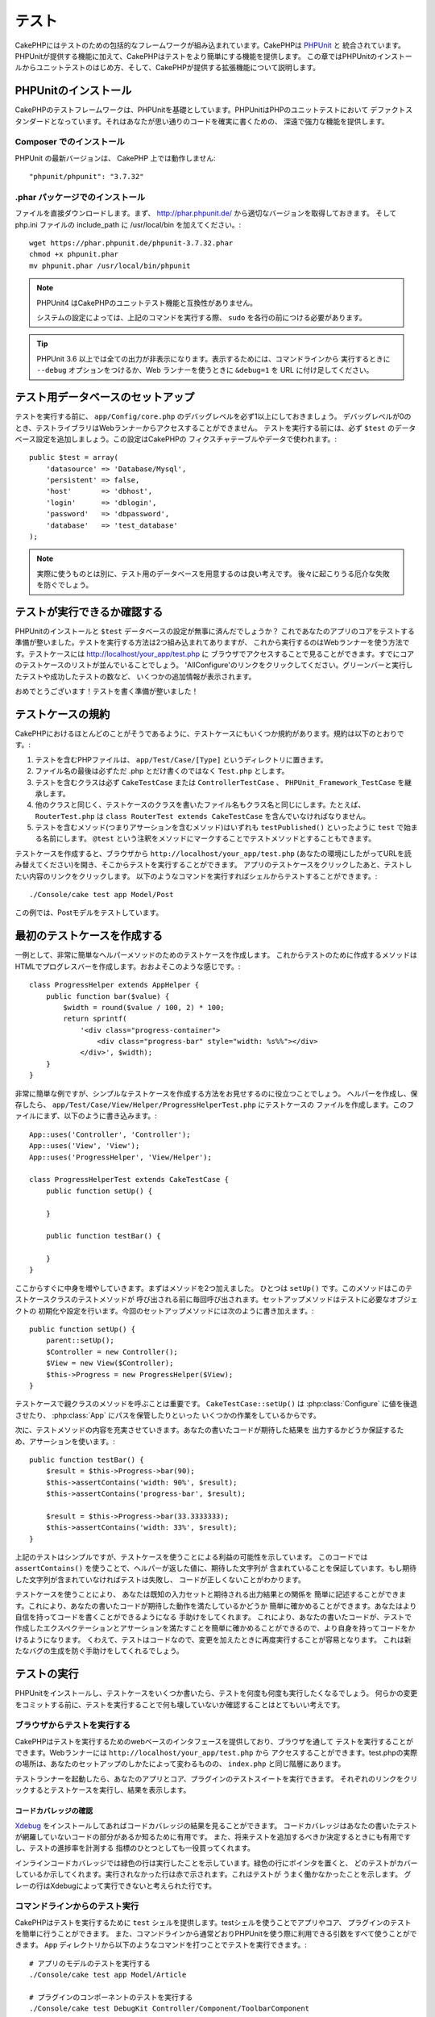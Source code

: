 テスト
######

CakePHPにはテストのための包括的なフレームワークが組み込まれています。CakePHPは `PHPUnit <http://phpunit.de>`_ と
統合されています。PHPUnitが提供する機能に加えて、CakePHPはテストをより簡単にする機能を提供します。
この章ではPHPUnitのインストールからユニットテストのはじめ方、そして、CakePHPが提供する拡張機能について説明します。

PHPUnitのインストール
=====================

CakePHPのテストフレームワークは、PHPUnitを基礎としています。PHPUnitはPHPのユニットテストにおいて
デファクトスタンダードとなっています。それはあなたが思い通りのコードを確実に書くための、
深遠で強力な機能を提供します。

Composer でのインストール
-------------------------
PHPUnit の最新バージョンは、 CakePHP 上では動作しません::

    "phpunit/phpunit": "3.7.32"

.phar パッケージでのインストール
--------------------------------

ファイルを直接ダウンロードします。まず、 http://phar.phpunit.de/ から適切なバージョンを取得しておきます。
そして php.ini ファイルの include_path に /usr/local/bin を加えてください。::

    wget https://phar.phpunit.de/phpunit-3.7.32.phar
    chmod +x phpunit.phar
    mv phpunit.phar /usr/local/bin/phpunit

.. note::

    PHPUnit4 はCakePHPのユニットテスト機能と互換性がありません。

    システムの設定によっては、上記のコマンドを実行する際、 ``sudo`` を各行の前につける必要があります。

.. tip::

    PHPUnit 3.6 以上では全ての出力が非表示になります。表示するためには、コマンドラインから
    実行するときに ``--debug`` オプションをつけるか、Web ランナーを使うときに ``&debug=1``
    を URL に付け足してください。

テスト用データベースのセットアップ
==================================

テストを実行する前に、 ``app/Config/core.php`` のデバッグレベルを必ず1以上にしておきましょう。
デバッグレベルが0のとき、テストライブラリはWebランナーからアクセスすることができません。
テストを実行する前には、必ず ``$test`` のデータベース設定を追加しましょう。この設定はCakePHPの
フィクスチャテーブルやデータで使われます。::

    public $test = array(
        'datasource' => 'Database/Mysql',
        'persistent' => false,
        'host'       => 'dbhost',
        'login'      => 'dblogin',
        'password'   => 'dbpassword',
        'database'   => 'test_database'
    );

.. note::

    実際に使うものとは別に、テスト用のデータベースを用意するのは良い考えです。
    後々に起こりうる厄介な失敗を防ぐでしょう。

テストが実行できるか確認する
============================

PHPUnitのインストールと ``$test`` データベースの設定が無事に済んだでしょうか？
これであなたのアプリのコアをテストする準備が整いました。テストを実行する方法は2つ組み込まれてありますが、
これから実行するのはWebランナーを使う方法です。テストケースには http://localhost/your_app/test.php に
ブラウザでアクセスすることで見ることができます。すでにコアのテストケースのリストが並んでいることでしょう。
'AllConfigure'のリンクをクリックしてください。グリーンバーと実行したテストや成功したテストの数など、
いくつかの追加情報が表示されます。

おめでとうございます！テストを書く準備が整いました！

テストケースの規約
==================

CakePHPにおけるほとんどのことがそうであるように、テストケースにもいくつか規約があります。規約は以下のとおりです。:

#. テストを含むPHPファイルは、 ``app/Test/Case/[Type]`` というディレクトリに置きます。
#. ファイル名の最後は必ずただ .php とだけ書くのではなく ``Test.php`` とします。
#. テストを含むクラスは必ず ``CakeTestCase`` または ``ControllerTestCase`` 、 ``PHPUnit_Framework_TestCase`` を継承します。
#. 他のクラスと同じく、テストケースのクラスを書いたファイル名もクラス名と同じにします。たとえば、 ``RouterTest.php`` は ``class RouterTest extends CakeTestCase`` を含んでいなければなりません。
#. テストを含むメソッド(つまりアサーションを含むメソッド)はいずれも ``testPublished()`` といったように ``test`` で始まる名前にします。 ``@test`` という注釈をメソッドにマークすることでテストメソッドとすることもできます。

テストケースを作成すると、ブラウザから ``http://localhost/your_app/test.php``
(あなたの環境にしたがってURLを読み替えてください)を開き、そこからテストを実行することができます。
アプリのテストケースをクリックしたあと、テストしたい内容のリンクをクリックします。
以下のようなコマンドを実行すればシェルからテストすることができます。::

    ./Console/cake test app Model/Post

この例では、Postモデルをテストしています。

最初のテストケースを作成する
============================

一例として、非常に簡単なヘルパーメソッドのためのテストケースを作成します。
これからテストのために作成するメソッドはHTMLでプログレスバーを作成します。おおよそこのような感じです。::

    class ProgressHelper extends AppHelper {
        public function bar($value) {
            $width = round($value / 100, 2) * 100;
            return sprintf(
                '<div class="progress-container">
                    <div class="progress-bar" style="width: %s%%"></div>
                </div>', $width);
        }
    }

非常に簡単な例ですが、シンプルなテストケースを作成する方法をお見せするのに役立つことでしょう。
ヘルパーを作成し、保存したら、 ``app/Test/Case/View/Helper/ProgressHelperTest.php`` にテストケースの
ファイルを作成します。このファイルにまず、以下のように書き込みます。::

    App::uses('Controller', 'Controller');
    App::uses('View', 'View');
    App::uses('ProgressHelper', 'View/Helper');

    class ProgressHelperTest extends CakeTestCase {
        public function setUp() {

        }

        public function testBar() {

        }
    }

ここからすぐに中身を増やしていきます。まずはメソッドを2つ加えました。
ひとつは ``setUp()`` です。このメソッドはこのテストケースクラスのテストメソッドが
呼び出される前に毎回呼び出されます。セットアップメソッドはテストに必要なオブジェクトの
初期化や設定を行います。今回のセットアップメソッドには次のように書き加えます。::

    public function setUp() {
        parent::setUp();
        $Controller = new Controller();
        $View = new View($Controller);
        $this->Progress = new ProgressHelper($View);
    }

テストケースで親クラスのメソッドを呼ぶことは重要です。 ``CakeTestCase::setUp()``
は :php:class:`Configure` に値を後退させたり、 :php:class:`App` にパスを保管したりといった
いくつかの作業をしているからです。

次に、テストメソッドの内容を充実させていきます。あなたの書いたコードが期待した結果を
出力するかどうか保証するため、アサーションを使います。::

    public function testBar() {
        $result = $this->Progress->bar(90);
        $this->assertContains('width: 90%', $result);
        $this->assertContains('progress-bar', $result);

        $result = $this->Progress->bar(33.3333333);
        $this->assertContains('width: 33%', $result);
    }

上記のテストはシンプルですが、テストケースを使うことによる利益の可能性を示しています。
このコードでは ``assertContains()`` を使うことで、ヘルパーが返した値に、期待した文字列が
含まれていることを保証しています。もし期待した文字列が含まれていなければテストは失敗し、
コードが正しくないことがわかります。

テストケースを使うことにより、 あなたは既知の入力セットと期待される出力結果との関係を
簡単に記述することができます。これにより、あなたの書いたコードが期待した動作を満たしているかどうか
簡単に確かめることができます。あなたはより自信を持ってコードを書くことができるようになる
手助けをしてくれます。
これにより、あなたの書いたコードが、テストで作成したエクスペクテーションとアサーションを満たすことを簡単に確かめることができるので、より自身を持ってコードをかけるようになります。
くわえて、テストはコードなので、変更を加えたときに再度実行することが容易となります。
これは新たなバグの生成を防ぐ手助けをしてくれるでしょう。

.. _running-tests:

テストの実行
============

PHPUnitをインストールし、テストケースをいくつか書いたら、テストを何度も何度も実行したくなるでしょう。
何らかの変更をコミットする前に、テストを実行することで何も壊していないか確認することはとてもいい考えです。

ブラウザからテストを実行する
----------------------------

CakePHPはテストを実行するためのwebベースのインタフェースを提供しており、ブラウザを通して
テストを実行することができます。Webランナーには ``http://localhost/your_app/test.php`` から
アクセスすることができます。test.phpの実際の場所は、あなたのセットアップのしかたによって変わるものの、
``index.php`` と同じ階層にあります。

テストランナーを起動したら、あなたのアプリとコア、プラグインのテストスイートを実行できます。
それぞれのリンクをクリックするとテストケースを実行し、結果を表示します。

コードカバレッジの確認
~~~~~~~~~~~~~~~~~~~~~~

`Xdebug <http://xdebug.org>`_ をインストールしてあればコードカバレッジの結果を見ることができます。
コードカバレッジはあなたの書いたテストが網羅していないコードの部分があるか知るために有用です。
また、将来テストを追加するべきか決定するときにも有用ですし、テストの進捗率を計測する
指標のひとつとしても一役買ってくれます。

.. |Code Coverage| image:: /_static/img/code-coverage.png

|Code Coverage|

インラインコードカバレッジでは緑色の行は実行したことを示しています。緑色の行にポインタを置くと、
どのテストがカバーしているか示してくれます。実行されなかった行は赤で示されます。これはテストが
うまく働かなかったことを示します。
グレーの行はXdebugによって実行できないと考えられた行です。

.. _run-tests-from-command-line:

コマンドラインからのテスト実行
------------------------------

CakePHPはテストを実行するために ``test`` シェルを提供します。testシェルを使うことでアプリやコア、
プラグインのテストを簡単に行うことができます。
また、コマンドラインから通常どおりPHPUnitを使う際に利用できる引数をすべて使うことができます。
``App`` ディレクトリから以下のようなコマンドを打つことでテストを実行できます。::

    # アプリのモデルのテストを実行する
    ./Console/cake test app Model/Article

    # プラグインのコンポーネントのテストを実行する
    ./Console/cake test DebugKit Controller/Component/ToolbarComponent

    # CakePHPのConfigueクラスのテストを実行する
    ./Console/cake test core Core/Configure

.. note::

    セッションと相互作用するテストを実行するときは、基本的に ``--stderr`` オプションを使うようにするとうまくいきます。
    これにより、 *headers_sent warning* によってテストが失敗する問題が解決するでしょう。

.. versionchanged:: 2.1
    ``test`` シェルは2.1で追加されました。 2.0の ``testsuite`` シェルは現在も利用できますが、
    こちらを使うことをおすすめします。

``test`` シェルはプロジェクトのルートディレクトリからも実行できます。このときは今実行できるす
べてのテストのリストを見ることができます。どちらのテストを実行するかは自由に選ぶことができます。::

    # プロジェクトのルートディレクトリでアプリのテストケースを実行する
    lib/Cake/Console/cake test app

    # プロジェクトのルートディレクトリで./myappのアプリケーションのテストを実行する
    lib/Cake/Console/cake test --app myapp app

テストケースのフィルタリング
~~~~~~~~~~~~~~~~~~~~~~~~~~~~

たくさんのテストケースがあると、その中からサブセットだけをテストしたいときや、失敗したテストだけを
実行したいときがあると思います。コマンドラインからテストメソッドをフィルタリングするときは以下のようにします。::

    ./Console/cake test core Console/ConsoleOutput --filter testWriteArray

実行したいテストメソッドは、大文字小文字を区別する正規表現を使ってフィルタリングすることができます。

コードカバレッジの生成
~~~~~~~~~~~~~~~~~~~~~~

コマンドラインからPHPUnitに組み込まれたコードカバレッジツールを用いて、コードカバレッジの
レポートを生成することができます。PHPUnitはカバレッジの結果を含む静的なHTMLファイルを
いくつか生成します。テストケースのカバレッジを生成するには以下のようにします。::

    ./Console/cake test app Model/Article --coverage-html webroot/coverage

カバレッジの結果はアプリケーションのwebrootディレクトリに配置されます。
これらのファイルには ``http://localhost/your_app/coverage`` からアクセスすることができます。

セッションを利用するテストの実行
~~~~~~~~~~~~~~~~~~~~~~~~~~~~~~~~

コマンドラインからセッションを利用するテストを実行するときは、 ``--stderr`` フラグを付ける必要があります。そうしないと、セッションが動作しない原因となります。
PHPUnitはデフォルトでは標準出力にテストの進行状況を出力しますが、
これによってPHPはヘッダが送信されたと認識するため、セッションの開始が妨害されます。
PHPUnitの出力先を標準エラーに切り替えることで、この問題を避けることができます。


テストケースのライフサイクルコールバック
========================================

テストケースは以下のようにいくつかのライフサイクルコールバックを持っており、テストの際に使うことができます。:

* ``setUp`` はテストメソッドの前に毎回呼ばれます。 テストされるオブジェクトの生成や、テストのためのデータの初期化に使われるべきです。 ``parent::setUp()`` を呼び出すのを忘れてはいけません。
* ``tearDown`` はテストメソッドの後に毎回呼ばれます。テストが完了した後のクリーンアップに使われるべきです。 ``parent::tearDown()`` を忘れてはいけません。
* ``setupBeforeClass`` はクラスのテストメソッドを実行する前に一度だけ呼ばれます。このメソッドは *static* でなければなりません。
* ``tearDownAfterClass`` はクラスのテストメソッドをすべて実行した後に一度だけ呼ばれます。このメソッドは *static* でなければなりません。

フィクスチャ
============

テストコードの挙動がデータベースやモデルに依存するとき、テストに使うためのテーブルを生成し、
一時的なデータをロードするために **フィクスチャ** を使うことができます。フィクスチャを使うことにより、
実際のアプリケーションに使われているデータに惑わされることなくテストができるというメリットがあります。
加えて、アプリケーションのためのコンテンツを実際に用意するより先にコードをテストすることができます。

このとき、CakePHPは設定ファイル  ``app/Config/database.php`` にある ``$test`` という名前の
データベース接続設定を使います。この接続が使えないときは例外が発生し、フィクスチャを使うことができません。

CakePHPはフィクスチャに基づいたテストケースを実行するにあたり、以下の動作をします。

#. 各フィクスチャで必要なテーブルを作成する
#. フィクスチャにデータが存在すれば、それをテーブルに投入する
#. テストメソッドを実行する
#. フィクスチャのテーブルを空にする
#. データベースからフィクスチャが作成していたテーブルを削除する

フィクスチャの作成
------------------

フィクスチャを作成するときは主にふたつのことを定義します。ひとつはどのようなフィールドを持った
テーブルを作成するか、もうひとつは初期状態でどのようなレコードをテーブルに配置するかです。
それでは最初のフィクスチャを作成してみましょう。この例ではArticleモデルのフィクスチャを作成します。
``app/Test/Fixture`` というディレクトリに ``ArticleFixture.php`` という名前のファイルを作成し、
以下のとおりに記述してください。::

    class ArticleFixture extends CakeTestFixture {

          // 任意。
          // 異なるテスト用データソースにフィクスチャを読み込む時にこのプロパティを指定してください。
          public $useDbConfig = 'test';
          public $fields = array(
              'id' => array('type' => 'integer', 'key' => 'primary'),
              'title' => array(
                'type' => 'string',
                'length' => 255,
                'null' => false
              ),
              'body' => 'text',
              'published' => array(
                'type' => 'integer',
                'default' => '0',
                'null' => false
              ),
              'created' => 'datetime',
              'updated' => 'datetime'
          );
          public $records = array(
              array(
                'id' => 1,
                'title' => 'First Article',
                'body' => 'First Article Body',
                'published' => '1',
                'created' => '2007-03-18 10:39:23',
                'updated' => '2007-03-18 10:41:31'
              ),
              array(
                'id' => 2,
                'title' => 'Second Article',
                'body' => 'Second Article Body',
                'published' => '1',
                'created' => '2007-03-18 10:41:23',
                'updated' => '2007-03-18 10:43:31'
              ),
              array(
                'id' => 3,
                'title' => 'Third Article',
                'body' => 'Third Article Body',
                'published' => '1',
                'created' => '2007-03-18 10:43:23',
                'updated' => '2007-03-18 10:45:31'
              )
          );
     }

``$useDbConfig`` プロパティはフィクスチャが使うデータソースの定義をします。
複数のデータソースを使うときは、モデルのデータソースと合わせてフィクスチャを
作るようにします。ただし、 ``test_`` というプレフィックスをつけてください。
たとえば、 ``mydb`` というデータソースを使うモデルの場合は、フィクスチャの
データソースを ``test_mydb`` とします。もし ``test_mydb`` の接続が
存在しなかったときは規定値として ``mydb`` がデータソースとして使われます。
テストを実行するときにテーブル名の衝突を避けるため、フィクスチャのデータソースには
``test`` の接頭辞が必ず付きます。

``$fields`` ではテーブルを構成するフィールドと、その定義を記述します。
フィールドの定義には :php:class:`CakeSchema` と同じ書式を使います。
テーブルの定義で特に重要な変数を以下に示します。

``type``
    CakePHPの内部型定義です。現在サポートしているのは以下の型です
        - ``string``: ``VARCHAR`` と対応
        - ``text``: ``TEXT`` と対応
        - ``integer``: ``INT`` と対応
        - ``float``: ``FLOAT`` と対応
        - ``datetime``: ``DATETIME`` と対応
        - ``timestamp``: ``TIMESTAMP`` と対応
        - ``time``: ``TIME`` と対応
        - ``date``: ``DATE`` と対応
        - ``binary``: ``BLOB`` と対応
``key``
    ``primary`` を設定するとフィールドに *field AUTO\_INCREMENT* と *PRIMARY KEY* が適用されます。
``length``
    フィールドが許容するサイズを設定します。
``null``
    ``true`` ( *NULL* を許容する)または ``false`` ( *NULL* を許容しない)のいずれかを設定します。
``default``
    フィールドの規定値を設定します。

フィクスチャのテーブルを作成してから、そのテーブルに投入するレコードを定義することができます。
``$records`` はレコードの配列であり、データの書式もとても簡単です。
``$records`` の各アイテムはひとつの行を表し、カラム名と値の連想配列で構成されます。
$records の持つ配列は各要素 **ごとに** ``$fields`` で指定した特定のキーを
持たなければならないことを覚えておいてください。あるフィールドの値を ``null`` と
したいときは、そのキーの値を ``null`` とします。

動的データとフィクスチャ
------------------------

レコードのフィクスチャをクラスプロパティとして定義すると、関数を使ったり、フィクスチャの定義に
他の動的なデータを使用することは易しいものではありません。
解決策として、 ``$records`` をフィクスチャクラスの関数 init() で定義するという方法があります。
たとえば、「created」と「updated」のタイムスタンプに今日の日付を反映させたいのであれば、
以下のようにするとよいでしょう。::

    class ArticleFixture extends CakeTestFixture {

        public $fields = array(
            'id' => array('type' => 'integer', 'key' => 'primary'),
            'title' => array('type' => 'string', 'length' => 255, 'null' => false),
            'body' => 'text',
            'published' => array('type' => 'integer', 'default' => '0', 'null' => false),
            'created' => 'datetime',
            'updated' => 'datetime'
        );

        public function init() {
            $this->records = array(
                array(
                    'id' => 1,
                    'title' => 'First Article',
                    'body' => 'First Article Body',
                    'published' => '1',
                    'created' => date('Y-m-d H:i:s'),
                    'updated' => date('Y-m-d H:i:s'),
                ),
            );
            parent::init();
        }
    }

``init()`` をオーバーライドするときは ``parent::init()`` を呼び出すのを忘れないようにしましょう。


テーブル情報とレコードのインポート
----------------------------------

アプリケーションに動作するモデルがあり、モデルが扱うテーブルに実際のデータがある場合、
そのデータとモデルをテストに使いたいと思うことがあるでしょう。
しかし、そのためにわざわざテーブルとフィクスチャの定義をすることは
二重の努力となってしまうでしょう。幸いにもCakePHPには、既存のモデルとテーブルから
特定のフィクスチャのテーブルとレコードを定義する方法があります。

例を見てみましょう。アプリケーション中に「Article」という名前のモデルがあり、
それが「articles」というテーブルにマップされているとします。前節で作成した
例のフィクスチャ(``app/Test/Fixture/ArticleFixture.php``)を、
次のように書き換えてください。::

    class ArticleFixture extends CakeTestFixture {
        public $import = 'Article';
    }

この構文は、「Article」モデルにリンクしたテーブルから、テーブル定義を読み込むよう
統合テストツール(test suite)に伝えます。モデルは、アプリケーションに存在する全てのものを扱えます。
上記の構文では「Article」のスキーマを読み込むだけなのでレコードを読み込みません。読み込むためには
コードを次のように変更してください。::

    class ArticleFixture extends CakeTestFixture {
        public $import = array('model' => 'Article', 'records' => true);
    }

一方、モデルが存在しないテーブルの場合はどうするのでしょうか。その場合、代わりにテーブルの情報を
読み込みよう定義することができます。例は次の通りです。::

    class ArticleFixture extends CakeTestFixture {
        public $import = array('table' => 'articles');
    }

この例では「articles」というテーブルから定義をインポートします。このときCakePHPは
「default」という名前のデータベース接続設定を使います。これを変更したい場合は
次のように書き換えます。::

    class ArticleFixture extends CakeTestFixture {
        public $import = array('table' => 'articles', 'connection' => 'other');
    }

CakePHP のデータベース接続においてテーブル名のプレフィックスが指定されていたら、テーブル情報を
取得するときにそのプレフィックスは自動的に使用されます。また、前述したふたつの例において、
レコードは読み込まれません。読み込むには、次のようにします。::

    class ArticleFixture extends CakeTestFixture {
        public $import = array('table' => 'articles', 'records' => true);
    }

既存のテーブルやモデルからテーブルの定義をインポートすることができますが、前節で紹介したように
フィクスチャに対して読み込むレコードを直接定義することができます。方法は例のとおりです。::

    class ArticleFixture extends CakeTestFixture {
        public $import = 'Article';
        public $records = array(
            array(
              'id' => 1,
              'title' => 'First Article',
              'body' => 'First Article Body',
              'published' => '1',
              'created' => '2007-03-18 10:39:23',
              'updated' => '2007-03-18 10:41:31'
            ),
            array(
              'id' => 2,
              'title' => 'Second Article',
              'body' => 'Second Article Body',
              'published' => '1',
              'created' => '2007-03-18 10:41:23',
              'updated' => '2007-03-18 10:43:31'
            ),
            array(
              'id' => 3,
              'title' => 'Third Article',
              'body' => 'Third Article Body',
              'published' => '1',
              'created' => '2007-03-18 10:43:23',
              'updated' => '2007-03-18 10:45:31'
            )
        );
    }

テストケースからのフィクスチャの読み込み
----------------------------------------

フィクスチャを作成したらそれらをテストで使いたくなることでしょう。
各テストケースではクエリの実行に際して必要となるモデルのフィクスチャをロードすることができます。
フィクスチャをロードするには、テストケースに ``$fixtures`` プロパティを設定します。::

    class ArticleTest extends CakeTestCase {
        public $fixtures = array('app.article', 'app.comment');
    }

上記の例では、「Article」と「Comment」フィクスチャをアプリケーションの
「Fixture」ディレクトリからロードします。同じようにCakePHPのコアや
プラグインからもロードすることができます。::

    class ArticleTest extends CakeTestCase {
        public $fixtures = array('plugin.debug_kit.article', 'core.comment');
    }

``core`` のプレフィックスを使えばCakePHPから、プラグイン名をプレフィックスとして使えば
その名前のプラグインからフィクスチャをロードします。

フィクスチャのロードは :php:attr:`CakeTestCase::$autoFixtures` を
``false`` に設定したあと、テストメソッドの中で
:php:meth:`CakeTestCase::loadFixtures()`:: を使ってを制御することもできます。::

    class ArticleTest extends CakeTestCase {
        public $fixtures = array('app.article', 'app.comment');
        public $autoFixtures = false;

        public function testMyFunction() {
            $this->loadFixtures('Article', 'Comment');
        }
    }

2.5.0 から、サブディレクトリ中のフィクスチャをロードできます。複数ディレクトリを使用することは、
大規模なアプリケーションで、フィクスチャを整理しやすくします。
サブディレクトリ中のフィクスチャをロードするためには、フィクスチャ名にサブディレクトリを加えてください::

    class ArticleTest extends CakeTestCase {
        public $fixtures = array('app.blog/article', 'app.blog/comment');
    }

上記の例では、両方のフィクスチャは、 ``App/Test/Fixture/blog/`` からロードされます。

.. versionchanged:: 2.5
    2.5.0 から、サブディレクトリ中のフィクスチャをロードできます。

モデルのテスト
==============

まず ``app/Model/Article.php`` に「Article」モデルを定義しましょう。以下のように記述します。::

    class Article extends AppModel {
        public function published($fields = null) {
            $params = array(
                'conditions' => array(
                    $this->name . '.published' => 1
                ),
                'fields' => $fields
            );

            return $this->find('all', $params);
        }
    }

このモデルの機能をテストするために、このモデルの定義とフィクスチャを使って
テストのセットアップを行います。CakePHPのテストスイートはテストの独立性を
確保するため、ごく最小限のファイルしかロードしません。
そこで、まずはモデルをロードするところからはじめなければなりません。
この場合、すでに定義した「Article」モデルのことを指します。

それでは ``ArticleTest.php`` というファイルを ``app/Test/Case/Model``
というディレクトリに作成し、以下のように記述しましょう。::

    App::uses('Article', 'Model');

    class ArticleTest extends CakeTestCase {
        public $fixtures = array('app.article');
    }

このテストケースでは ``$fixtures`` にこの章で今まで定義してきたフィクスチャを設定します。
クエリを実行するにあたり、必要なフィクスチャをすべてインクルードするのを忘れないでください。

.. note::

    ``$useDbConfig`` プロパティを指定することで、テストモデルの
    データベースをオーバーライドできます。テーブルが正しいデータベースで
    生成されるように、関連するフィクスチャが同じ値を使うことを確認してください。

テストメソッドの作成
----------------------

それでは「Article」モデルの「published()」メソッドのためのテストメソッドを書き加えます。
``app/Test/Case/Model/ArticleTest.php`` を編集して、以下のようにしてください。::

    App::uses('Article', 'Model');

    class ArticleTest extends CakeTestCase {
        public $fixtures = array('app.article');

        public function setUp() {
            parent::setUp();
            $this->Article = ClassRegistry::init('Article');
        }

        public function testPublished() {
            $result = $this->Article->published(array('id', 'title'));
            $expected = array(
                array('Article' => array('id' => 1, 'title' => 'First Article')),
                array('Article' => array('id' => 2, 'title' => 'Second Article')),
                array('Article' => array('id' => 3, 'title' => 'Third Article'))
            );

            $this->assertEquals($expected, $result);
        }
    }

``testPublished()`` というメソッドを追加したのがお分かりでしょう。
まず ``Article`` モデルのインスタンスを作成し、次に ``published()`` メソッドを実行します。
``$expected`` には、初期状態でどのようなレコードが「articles」テーブルに投入されているかを
知っている上で、期待する値として適切なものを設定します。
実行結果と期待した値が同じであるかは ``assertEquals`` メソッドを使ってテストします。
:ref:`running-tests` には、テストケースを実行するためのより詳しい情報があります。

.. note::

    テストのためにモデルをセットアップするときは、テスト用のデータベース接続を
    使うようにするために必ず ``ClassRegistry::init('YourModelName');``
    を使ってください。

モデルのメソッドのモック化
--------------------------

テストを記述しているとき、モデルのモックメソッドが欲しくなるときがあるでしょう。
モデルのテストモックを作成するために ``getMockForModel`` を使いましょう。
このメソッドは、モック自体のプロパティが反映されてしまう問題を回避します。::

    public function testSendingEmails() {
        $model = $this->getMockForModel('EmailVerification', array('send'));
        $model->expects($this->once())
            ->method('send')
            ->will($this->returnValue(true));

        $model->verifyEmail('test@example.com');
    }

.. versionadded:: 2.3
    CakeTestCase::getMockForModel() は 2.3 で追加されました。

コントローラーのテスト
======================

ヘルパーやモデル、コンポーネントも同様に、CakePHPは ``ControllerTestCase`` という
コントローラーのテストに特化したクラスを提供します。
このクラスをコントローラーのテストケースの親クラスとすることで、
コントローラーのテストケースを ``testAction()`` というメソッドでより簡単にすることができます。
``ControllerTestCase`` は擬似的にコンポーネントやモデルを動かすだけでなく、
:php:meth:`~Controller::redirect()` のように潜在的にテストが難しいメソッドの
テストも簡単にしてくれます。

下記のように、「Article」モデルに対応した典型的なコントローラーがあるとします。::

    class ArticlesController extends AppController {
        public $helpers = array('Form', 'Html');

        public function index($short = null) {
            if (!empty($this->request->data)) {
                $this->Article->save($this->request->data);
            }
            if (!empty($short)) {
                $result = $this->Article->find('all', array('id', 'title'));
            } else {
                $result = $this->Article->find('all');
            }

            if (isset($this->params['requested'])) {
                return $result;
            }

            $this->set('title', 'Articles');
            $this->set('articles', $result);
        }
    }

ディレクトリ ``app/Test/Case/Controller`` に ``ArticlesControllerTest.php``
というファイルを作成し、次のように記述します。::

    class ArticlesControllerTest extends ControllerTestCase {
        public $fixtures = array('app.article');

        public function testIndex() {
            $result = $this->testAction('/articles/index');
            debug($result);
        }

        public function testIndexShort() {
            $result = $this->testAction('/articles/index/short');
            debug($result);
        }

        public function testIndexShortGetRenderedHtml() {
            $result = $this->testAction(
               '/articles/index/short',
                array('return' => 'contents')
            );
            debug($result);
        }

        public function testIndexShortGetViewVars() {
            $result = $this->testAction(
                '/articles/index/short',
                array('return' => 'vars')
            );
            debug($result);
        }

        public function testIndexPostData() {
            $data = array(
                'Article' => array(
                    'user_id' => 1,
                    'published' => 1,
                    'slug' => 'new-article',
                    'title' => 'New Article',
                    'body' => 'New Body'
                )
            );
            $result = $this->testAction(
                '/articles/index',
                array('data' => $data, 'method' => 'post')
            );
            debug($result);
        }
    }

この例はコントローラーのテストにtestActionを使う方法のいくつかを示しています。
``testAction`` の第１引数は常にテストするURLを取ります。CakePHPはリクエストを作成し、
コントローラーとアクションにディスパッチします。

``redirect()`` を含むアクションやリダイレクトに従う他のコードをテストするときは、
リダイレクトの際returnすることは通常良い考えです。
この理由はテスト中、 ``redirect()`` がmockされており、通常通り終了しないからです。
そしてあなたのコードを終了する代わりに、リダイレクトを追跡して実行を継続します。
例を示します。::

    class ArticlesController extends AppController {
        public function add() {
            if ($this->request->is('post')) {
                if ($this->Article->save($this->request->data)) {
                    $this->redirect(array('action' => 'index'));
                }
            }
            // more code
        }
    }

上記のコードをテストすると、リダイレクトに到達したにもかかわらず ``// more code`` が
実行されてしまいます。代わりに、このようなコードを書くべきです。::

    class ArticlesController extends AppController {
        public function add() {
            if ($this->request->is('post')) {
                if ($this->Article->save($this->request->data)) {
                    return $this->redirect(array('action' => 'index'));
                }
            }
            // more code
        }
    }

この例ではメソッドがリダイレクトに到達した際にreturnするので、 ``// more code`` は実行されません。

GETリクエストのシミュレート
---------------------------

上の例の ``testIndexPostData()`` では、 ``testAction()`` はPOSTだけでなく
GETリクエストのアクションとしても使えます。``data`` キーによって
POSTされるであろう値を設定します。規定ではすべてのリクエストはPOSTと扱われます。
GETリクエストをシミュレートしたい場合は ``method`` キーを設定します。::

    public function testAdding() {
        $data = array(
            'Post' => array(
                'title' => 'New post',
                'body' => 'Secret sauce'
            )
        );
        $this->testAction('/posts/add', array('data' => $data, 'method' => 'get'));
        // some assertions.
    }

``data`` キーはGETリクエストのクエリ文字列のパラメータをシミュレートするときに使われます。

returnする値の選択
------------------

コントローラーのアクションが成功したかどうかを調査する方法はいくつかから選択することができます。
それぞれは違った方法であなたのコードが期待した動きをしているか保証するための手段を提供します。

* ``vars`` ビューの値を取得します。
* ``view`` レイアウト以外の描画されるビューを取得します。
* ``contents`` レイアウトを含む描画されるビューを取得します。
* ``result`` コントローラーのアクションが返す値を取得します。requestAction メソッドのテストに対して有用です。

規定値は ``result`` です。 戻り値の属性を ``result`` 以外にしない限り、
テストケース内で他の種類の戻り値の属性にアクセスすることができます。::

    public function testIndex() {
        $this->testAction('/posts/index');
        $this->assertInternalType('array', $this->vars['posts']);
    }


テストアクションによるモックの使用
----------------------------------

コンポーネントやモデルの一部または全部をモックにより置き換えたい時があるでしょう。
そういったときは :php:meth:`ControllerTestCase::generate()` を使うとよいでしょう。
``generate()`` はコントローラーにおいてモックを作成する強力なワークアウトを持ちます。
テストで使われるコントローラーを決定したら、同時にモデルとコンポーネントの
モックを生成できます。::

    $Posts = $this->generate('Posts', array(
        'methods' => array(
            'isAuthorized'
        ),
        'models' => array(
            'Post' => array('save')
        ),
        'components' => array(
            'RequestHandler' => array('isPut'),
            'Email' => array('send'),
            'Session'
        )
    ));

上の例では ``isAuthorized`` というメソッドをスタブにしている ``PostsController`` のモックを作成しました。
付属されたPostモデルはスタブの ``save()`` メソッドを持っていて、
付属されたコンポーネントも、めいめいにスタブされたメソッドを持っています。
上の例での Session のように、メッソドがパスしないことにより、すべてのクラスのスタブを選ぶことができます。

生成されたコントローラーはテストのために自動的に使われます。
自動的な生成を有効にするには、テストケースの ``autoMock`` という変数にtrueを設定します。
``autoMock`` がfalseであれば、オリジナルのコントローラーがテストに使われるでしょう。

生成されたコントローラーのレスポンスオブジェクトは、
常にヘッダーを送信しないモックを使って置き換えられます。
``generate()`` か ``testAction()`` を使ったあとは、 ``$this->controller`` から
コントローラーのオブジェクトにアクセスできます。

より複雑な例
------------

もっとも単純なフォームでは、 ``testAction()`` は作成したテスト用コントローラーや、
モックされたすべてのモデルやコンポーネントを含め自動的に作成されたものを使い、
``PostsController::index()`` を実行します。
テストの結果は ``vars`` や ``contents`` 、 ``view`` 、 ``return`` といった
プロパティに格納されます。送信されたヘッダー情報には ``headers`` から
アクセスすることができ、リダイレクトを確認することができます。::

    public function testAdd() {
        $Posts = $this->generate('Posts', array(
            'components' => array(
                'Session',
                'Email' => array('send')
            )
        ));
        $Posts->Session
            ->expects($this->once())
            ->method('setFlash');
        $Posts->Email
            ->expects($this->once())
            ->method('send')
            ->will($this->returnValue(true));

        $this->testAction('/posts/add', array(
            'data' => array(
                'Post' => array('title' => 'New Post')
            )
        ));
        $this->assertContains('/posts', $this->headers['Location']);
    }

    public function testAddGet() {
        $this->testAction('/posts/add', array(
            'method' => 'GET',
            'return' => 'contents'
        ));
        $this->assertRegExp('/<html/', $this->contents);
        $this->assertRegExp('/<form/', $this->view);
    }


ここでは、 ``testAction()`` と ``generate()`` メソッドの少々複雑な使用例を示しています。
まず、テストするコントローラーを作成し、 :php:class:`SessionComponent` をモックします。
SessionComponent がモックされたことで、それを用いたテストメソッドの実行が可能となります。

``PostsController::add()`` がindexにリダイレクトを実行し、
メールを送信したあと、flashメッセージを設定すればテストは合格です。
例のために、レンダリングされたコンテンツ全体を確かめることでレイアウトがロードされたか、
また、formタグのためにビューをチェックするかどうかを確認するため、同様にチェックします。
見てのとおり、コントローラーをテストする自由度と、モックを扱う容易さは、
これらの変更により大きく拡張されます。

静的メソッドを使うモックを用いてコントローラーのテストをするときは、
モックに期待する値を登録する別のメソッドを用います。
たとえば :php:meth:`AuthComponent::user()` のモックを使いたい場合は以下のようにします。::

    public function testAdd() {
        $Posts = $this->generate('Posts', array(
            'components' => array(
                'Session',
                'Auth' => array('user')
            )
        ));
        $Posts->Auth->staticExpects($this->any())
            ->method('user')
            ->with('id')
            ->will($this->returnValue(2));
    }

``staticExpects`` を使うことにより、コンポーネントやモデルの静的メソッドをモック、
操作することができるようになります。

JSONを返すコントローラーのテスト
--------------------------------

JSONはWebサービスの構築において、とても馴染み深く、かつ基本的なフォーマットです。
CakePHPを用いたWebサービスのエンドポイントのテストはとてもシンプルです。
JSONを返すコントローラーの簡単な例を示します。::

    class MarkersController extends AppController {
        public $autoRender = false;
        public function index() {
            $data = $this->Marker->find('first');
            $this->response->body(json_encode($data));
        }
    }

Webサービスが適切なレスポンスを返しているか確認するテストを作成しましょう。
``app/Test/Case/Controller/MarkersControllerTest.php`` というファイルを以下のように作成します。::

    class MarkersControllerTest extends ControllerTestCase {
        public function testIndex() {
            $result = $this->testAction('/markers/index.json');
            $result = json_decode($result, true);
            $expected = array(
                'Marker' => array('id' => 1, 'lng' => 66, 'lat' => 45),
            );
            $this->assertEquals($expected, $result);
        }
    }

ビューのテスト
==============

一般的に、ほとんどのアプリケーションは、直接HTMLコードをテストしません。
そのため、多くの場合、テストは壊れやすく、メンテナンスが困難になっています。
:php:class:`ControllerTestCase` を使用して機能テストを書くときに 'view' に ``return`` オプションを設定することで、\
レンダリングされたビューの内容を調べることができます。
これによりビューの内容をテストすることは可能ですが、\
より堅牢でメンテナンスしやすい統合/ビューテストは
`Selenium webdriver <http://seleniumhq.org>`_ のようなツールを使うことで実現できます。

コンポーネントのテスト
======================

``PagematronComponent`` というコンポーネントがアプリケーションにあったとしましょう。
このコンポーネントは、このコンポーネントを使用している全てのコントローラーにおいて、
ページネーションの limit 値を設定する手助けをします。例としてコンポーネントが、
``app/Controller/Component/PagematronComponent.php`` にあったとします。::

    class PagematronComponent extends Component {
        public $Controller = null;

        public function startup(Controller $controller) {
            parent::startup($controller);
            $this->Controller = $controller;
            // コントローラがページネーションを使っているか確かめる
            if (!isset($this->Controller->paginate)) {
                $this->Controller->paginate = array();
            }
        }

        public function adjust($length = 'short') {
            switch ($length) {
                case 'long':
                    $this->Controller->paginate['limit'] = 100;
                break;
                case 'medium':
                    $this->Controller->paginate['limit'] = 50;
                break;
                default:
                    $this->Controller->paginate['limit'] = 20;
                break;
            }
        }
    }

ページネーションの ``limit`` 値がコンポーネントの ``adjust`` メソッドによって
正しく設定されているかテストを書くことができます。このように
``app/Test/Case/Controller/Component/PagematronComponentTest.php`` というファイルを作成します。::

    App::uses('Controller', 'Controller');
    App::uses('CakeRequest', 'Network');
    App::uses('CakeResponse', 'Network');
    App::uses('ComponentCollection', 'Controller');
    App::uses('PagematronComponent', 'Controller/Component');

    // テストの対象となる偽物のコントローラ
    class TestPagematronController extends Controller {
        public $paginate = null;
    }

    class PagematronComponentTest extends CakeTestCase {
        public $PagematronComponent = null;
        public $Controller = null;

        public function setUp() {
            parent::setUp();
            // コンポーネントと偽のテストコントローラをセットアップする
            $Collection = new ComponentCollection();
            $this->PagematronComponent = new PagematronComponent($Collection);
            $CakeRequest = new CakeRequest();
            $CakeResponse = new CakeResponse();
            $this->Controller = new TestPagematronController($CakeRequest, $CakeResponse);
            $this->PagematronComponent->startup($this->Controller);
        }

        public function testAdjust() {
            // 異なる値の設定を用いてadjustメソッドをテストする
            $this->PagematronComponent->adjust();
            $this->assertEquals(20, $this->Controller->paginate['limit']);

            $this->PagematronComponent->adjust('medium');
            $this->assertEquals(50, $this->Controller->paginate['limit']);

            $this->PagematronComponent->adjust('long');
            $this->assertEquals(100, $this->Controller->paginate['limit']);
        }

        public function tearDown() {
            parent::tearDown();
            // 終了した後のお掃除
            unset($this->PagematronComponent);
            unset($this->Controller);
        }
    }

ヘルパーのテスト
================

ヘルパークラスも十分な量のロジックが構築されているのであれば、
テストケースによって機能を満たしているか確認することは重要です。

はじめに、テストのための例として、ヘルパーを作成します。 ``CurrencyRendererHelper`` は、
ビューで通貨の表示を補助するための、 ``usd()`` という唯一の単純なメソッドを持っています。::

    // app/View/Helper/CurrencyRendererHelper.php
    class CurrencyRendererHelper extends AppHelper {
        public function usd($amount) {
            return 'USD ' . number_format($amount, 2, '.', ',');
        }
    }

このメソッドは、小数点以下2桁を表示し、小数点としてドット、3桁ごとの区切りとして
カンマを使用するフォーマットで数字を表し、さらに'USD'という文字列を数字の先頭に置きます。

それではテストを作成します。::

    // app/Test/Case/View/Helper/CurrencyRendererHelperTest.php

    App::uses('Controller', 'Controller');
    App::uses('View', 'View');
    App::uses('CurrencyRendererHelper', 'View/Helper');

    class CurrencyRendererHelperTest extends CakeTestCase {
        public $CurrencyRenderer = null;

        // ここでヘルパーをインスタンス化する
        public function setUp() {
            parent::setUp();
            $Controller = new Controller();
            $View = new View($Controller);
            $this->CurrencyRenderer = new CurrencyRendererHelper($View);
        }

        // usd()関数をテストする
        public function testUsd() {
            $this->assertEquals('USD 5.30', $this->CurrencyRenderer->usd(5.30));

            // 常に小数点第二桁までになるべき
            $this->assertEquals('USD 1.00', $this->CurrencyRenderer->usd(1));
            $this->assertEquals('USD 2.05', $this->CurrencyRenderer->usd(2.05));

            // 千倍当たりの区切り文字をテスト
            $this->assertEquals('USD 12,000.70', $this->CurrencyRenderer->usd(12000.70));
        }
    }

ここで、 ``usd()`` を異なるパラメータで呼び出すことで、このテストスイートは
期待した値と同じ値を返しているかを確かめています。

ファイルに保存しテストを実行します。これにより、グリーンバーと
1つのテスト、4つのアサーションに成功したことを指し示すメッセージを見ることができるでしょう。

テストスイートの作成
====================

いくつかのテストを同時に実行したいときはテストスイートを作成することができます。テストスイートはいくつかの
テストケースから構成されています。
``CakeTestSuite`` は少しばかりですがファイルシステムをベースに簡単にテストスイートを作成するための
メソッドを提供します。
すべてのモデルに対してのテストスイートを作成したいときは、 ``app/Test/Case/AllModelTest.php`` を作成します。
内容は以下のとおりです。::

    class AllModelTest extends CakeTestSuite {
        public static function suite() {
            $suite = new CakeTestSuite('All model tests');
            $suite->addTestDirectory(TESTS . 'Case/Model');
            return $suite;
        }
    }

上のコードは ``/app/Test/Case/Model/`` のフォルダ以下に見つかったテストケースをすべてグループ化します。
個別にファイルを追加するときは ``$suite->addTestFile($filename);`` を使います。
あるディレクトリから再帰的にすべてのテストをグループ化する場合は以下のようにします。::

    $suite->addTestDirectoryRecursive(TESTS . 'Case/Model');

この例では、 ``app/Test/Case/Model`` のディレクトリ以下のすべてのテストをグループ化します。
アプリケーションのテストをすべて実行するスイートを構築するためにテストスイートを使用することができます。::

    class AllTestsTest extends CakeTestSuite {
        public static function suite() {
            $suite = new CakeTestSuite('All tests');
            $suite->addTestDirectoryRecursive(TESTS . 'Case');
            return $suite;
        }
    }

そして、コマンドライン上でこのテストを実行することができます。::

    $ Console/cake test app AllTests

プラグインのテスト作成
======================

プラグインのテストは、プラグインのフォルダ内の指定されたディレクトリに作成します。::

    /app
        /Plugin
            /Blog
                /Test
                    /Case
                    /Fixture

これらは通常のテストと同じように実行できますが、クラスをインポートするときにプラグインの
命名規則を使うことを覚えておいてください。
これはこの本のプラグインの章で紹介した ``BlogPost`` モデルのテストケースの例です。
他のテストとの違いは、最初の行で'Blog.BlogPost'をインポートしているところです。
またプラグインのフィクスチャも ``plugin.blog.blog_post`` というプレフィックスをつける必要があります。::

    App::uses('BlogPost', 'Blog.Model');

    class BlogPostTest extends CakeTestCase {

        // プラグインのフィクスチャは /app/Plugin/Blog/Test/Fixture/ に配置される
        public $fixtures = array('plugin.blog.blog_post');
        public $BlogPost;

        public function testSomething() {
            // ClassRegistry はテスト用のデータベースコネクションをモデルが使うようにしてくれる
            $this->BlogPost = ClassRegistry::init('Blog.BlogPost');

            // その他の有用なテストをここに書く
            $this->assertTrue(is_object($this->BlogPost));
        }
    }

アプリケーションのテストでプラグインのフィクスチャを使いたいときは、 ``$fixtures`` の
配列で ``plugin.pluginName.fixtureName`` という構文を使うことで参照できます。

Jenkinsによるインテグレーション
===============================

`Jenkins <http://jenkins-ci.org>`_ は継続的インテグレーションサービスで、テストケースの自動化を手助けしてくれます。
これにより、すべてのテストをパスし続けていることを保証し、あなたのアプリケーションをいつでもデプロイできる
状態にしてくれます。

CakePHPとJenkinsはかなり簡単にインテグレーションすることができます。
ここでの解説は、すでにUnixライクな環境にJenkinsがインストールされていて、管理者権限を持つことが
できる状態を前提とします。また、ジョブの作成とビルドの方法も知っているものとします。もしわからない場合は
`Jenkins documentation <http://jenkins-ci.org/>`_ または
`Jenkins Wiki日本語版 <https://wiki.jenkins-ci.org/display/JA/Jenkins>`_ を参考にしてください。

ジョブの作成
------------

アプリケーションのためのジョブを作成することから始めてください。次に、Jenkinsがあなたのコードに
アクセスできるように、リポジトリと接続します。

テスト用データベースの設定の追加
--------------------------------

Jenkinsのために別のデータベースを用意するのは、初歩的な問題を回避するためには良い考えです。
一度Jenkinsがアクセスできる(通常はlocalhostの)データベースサーバに新しくデータベースを作成しました。
以下のような *シェルスクリプトの実行* をビルドに加えてください。::

    cat > app/Config/database.php <<'DATABASE_PHP'
    <?php
    class DATABASE_CONFIG {
        public $test = array(
            'datasource' => 'Database/Mysql',
            'host'       => 'localhost',
            'database'   => 'jenkins_test',
            'login'      => 'jenkins',
            'password'   => 'cakephp_jenkins',
            'encoding'   => 'utf8'
        );
    }
    DATABASE_PHP

これにより、Jenkinsが要求する正しいデータベース設定が常にあることを保証してくれます。
他の設定ファイルにも同じことをしておきましょう。ときどきビルドする前ごとに、データベースをdropし、
再度createするとよいでしょう。
一度ビルドに失敗すると、立て続けに起きるであろう失敗の連鎖を断ち切ってくれるはずです。

さらに以下の *シェルスクリプトの実行* をビルドに加えてください。::

    mysql -u jenkins -pcakephp_jenkins -e 'DROP DATABASE IF EXISTS jenkins_test; CREATE DATABASE jenkins_test';

テストの追加
------------

また別の *シェルスクリプトの実行* をビルドに加えてください。このステップではアプリケーションのテストを実行します。
junit のログファイル作成、またはCloverのカバレッジにより、テストの結果を視覚的に確認できるようになります。::

    app/Console/cake test app AllTests \
    --stderr \
    --log-junit junit.xml \
    --coverage-clover clover.xml

Clover coverageとjUnitの結果を使えれば、Jenkinsが正しく設定できています。
うまく設定できていないとこの結果は見ることができないでしょう。

ビルドを実行する
----------------

これでビルドを実行することができるようになりました。
コンソールの出力を確認して、ビルドをパスするように必要な変更を加えましょう。



.. meta::
    :title lang=ja: テスト
    :keywords lang=ja: web runner,phpunit,test database,database configuration,database setup,database test,public test,test framework,running one,test setup,de facto standard,pear,runners,array,databases,cakephp,php,integration
    :keywords lang=ja: PHPUnit,テストデータベース,データベース設定,データベースのセットアップ,データベースのテスト,テストフレームワーク,テストのセットアップ,デファクトスタンダード,pear,ランナー,array,データベース,cakephp,php,統合
